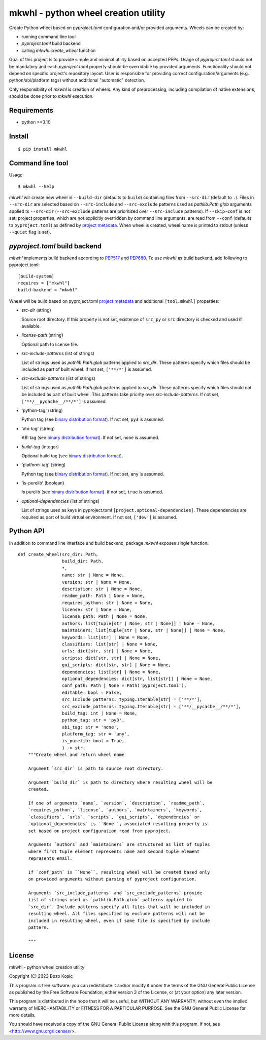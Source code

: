 .. _PEP517: https://peps.python.org/pep-0517
.. _PEP660: https://peps.python.org/pep-0660
.. _project metadata: https://packaging.python.org/en/latest/specifications/declaring-project-metadata
.. _binary distribution format: https://packaging.python.org/en/latest/specifications/binary-distribution-format

mkwhl - python wheel creation utility
=====================================

Create Python wheel based on `pyproject.toml` configuration and/or provided
arguments. Wheels can be created by:

* running command line tool
* `pyproject.toml` build backend
* calling `mkwhl.create_wheel` function

Goal of this project is to provide simple and minimal utility based on
accepted PEPs. Usage of `pyproject.toml` should not be mandatory and
each `pyproject.toml` property should be overridable by provided arguments.
Functionality should not depend on specific project's repository layout.
User is responsible for providing correct configuration/arguments
(e.g. python/abi/platform tags) without additional "automatic" detection.

Only responsibility of `mkwhl` is creation of wheels. Any kind of
preprocessing, including compilation of native extensions, should be done
prior to `mkwhl` execution.


Requirements
------------

* python >=3.10


Install
-------

::

    $ pip install mkwhl


Command line tool
-----------------

Usage::

    $ mkwhl --help

`mkwhl` will create new wheel in ``--build-dir`` (defaults to ``build``)
containing files from ``--src-dir`` (default to ``.``). Files in ``--src-dir``
are selected based on ``--src-include`` and ``--src-exclude`` patterns
used as `pathlib.Path.glob` arguments applied to ``--src-dir``
(``--src-exclude`` patterns are prioritized over ``--src-include`` patterns).
If ``--skip-conf`` is not set, project properties, which are not explicitly
overridden by command line arguments, are read from ``--conf`` (defaults to
``pyproject.toml``) as defined by `project metadata`_. When wheel is created,
wheel name is printed to stdout (unless ``--quiet`` flag is set).


`pyproject.toml` build backend
------------------------------

`mkwhl` implements build backend according to PEP517_ and PEP660_. To use
`mkwhl` as build backend, add following to pyproject.toml::

    [build-system]
    requires = ["mkwhl"]
    build-backend = "mkwhl"

Wheel will be build based on pyproject.toml `project metadata`_ and additional
``[tool.mkwhl]`` properties:

* `src-dir` (string)

  Source root directory. If this property is not set, existence of ``src_py``
  or ``src`` directory is checked and used if available.

* `license-path` (string)

  Optional path to license file.

* `src-include-patterns` (list of strings)

  List of strings used as `pathlib.Path.glob` patterns applied to `src_dir`.
  These patterns specify which files should be included as part of built
  wheel. If not set, ``['**/*']`` is assumed.

* `src-exclude-patterns` (list of strings)

  List of strings used as `pathlib.Path.glob` patterns applied to `src_dir`.
  These patterns specify which files should not be included as part of built
  wheel. This patterns take priority over `src-include-patterns`. If not set,
  ``['**/__pycache__/**/*']`` is assumed.

* 'python-tag' (string)

  Python tag (see `binary distribution format`_). If not set, ``py3`` is
  assumed.

* 'abi-tag' (string)

  ABI tag (see `binary distribution format`_). If not set, ``none`` is
  assumed.

* `build-tag` (integer)

  Optional build tag (see `binary distribution format`_).

* 'platform-tag' (string)

  Python tag (see `binary distribution format`_). If not set, ``any`` is
  assumed.

* 'is-purelib' (boolean)

  Is purelib (see `binary distribution format`_). If not set, ``true`` is
  assumed.

* `optional-dependencies` (list of strings)

  List of strings used as keys in pyproject.toml
  ``[project.optional-dependencies]``. These dependencies are required as part
  of build virtual environment. If not set, ``['dev']`` is assumed.


Python API
----------

In addition to command line interface and build backend, package `mkwhl`
exposes single function::

    def create_wheel(src_dir: Path,
                     build_dir: Path,
                     *,
                     name: str | None = None,
                     version: str | None = None,
                     description: str | None = None,
                     readme_path: Path | None = None,
                     requires_python: str | None = None,
                     license: str | None = None,
                     license_path: Path | None = None,
                     authors: list[tuple[str | None, str | None]] | None = None,
                     maintainers: list[tuple[str | None, str | None]] | None = None,
                     keywords: list[str] | None = None,
                     classifiers: list[str] | None = None,
                     urls: dict[str, str] | None = None,
                     scripts: dict[str, str] | None = None,
                     gui_scripts: dict[str, str] | None = None,
                     dependencies: list[str] | None = None,
                     optional_dependencies: dict[str, list[str]] | None = None,
                     conf_path: Path | None = Path('pyproject.toml'),
                     editable: bool = False,
                     src_include_patterns: typing.Iterable[str] = ['**/*'],
                     src_exclude_patterns: typing.Iterable[str] = ['**/__pycache__/**/*'],
                     build_tag: int | None = None,
                     python_tag: str = 'py3',
                     abi_tag: str = 'none',
                     platform_tag: str = 'any',
                     is_purelib: bool = True,
                     ) -> str:
        """Create wheel and return wheel name

        Argument `src_dir` is path to source root directory.

        Argument `build_dir` is path to directory where resulting wheel will be
        created.

        If one of arguments `name`, `version`, `description`, `readme_path`,
        `requires_python`, `license`, `authors`, `maintainers`, `keywords`,
        `classifiers`, `urls`, `scripts`, `gui_scripts`, `dependencies` or
        `optional_dependencies` is ``None``, associated resulting property is
        set based on project configuration read from pyproject.

        Arguments `authors` and `maintainers` are structured as list of tuples
        where first tuple element represents name and second tuple element
        represents email.

        If `conf_path` is ``None``, resulting wheel will be created based only
        on provided arguments without parsing of pyproject configuration.

        Arguments `src_include_patterns` and `src_exclude_patterns` provide
        list of strings used as `pathlib.Path.glob` patterns applied to
        `src_dir`. Include patterns specify all files that will be included in
        resulting wheel. All files specified by exclude patterns will not be
        included in resulting wheel, even if same file is specified by include
        pattern.

        """


License
-------

mkwhl - python wheel creation utility

Copyright (C) 2023 Bozo Kopic

This program is free software: you can redistribute it and/or modify
it under the terms of the GNU General Public License as published by
the Free Software Foundation, either version 3 of the License, or
(at your option) any later version.

This program is distributed in the hope that it will be useful,
but WITHOUT ANY WARRANTY; without even the implied warranty of
MERCHANTABILITY or FITNESS FOR A PARTICULAR PURPOSE.  See the
GNU General Public License for more details.

You should have received a copy of the GNU General Public License
along with this program.  If not, see <http://www.gnu.org/licenses/>.
